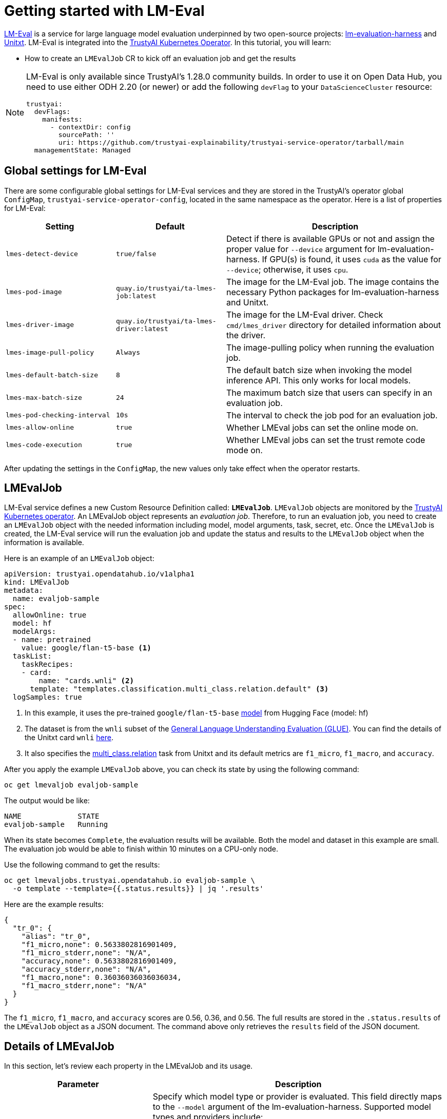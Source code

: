 = Getting started with LM-Eval

xref:component-lm-eval.adoc[LM-Eval] is a service for large language model evaluation underpinned by two open-source projects: link:https://github.com/EleutherAI/lm-evaluation-harness[lm-evaluation-harness] and link:https://www.unitxt.ai[Unitxt]. LM-Eval is integrated into the xref:trustyai-operator.adoc[TrustyAI Kubernetes Operator]. In this tutorial, you will learn:

- How to create an `LMEvalJob` CR to kick off an evaluation job and get the results

[NOTE]
====
LM-Eval is only available since TrustyAI's 1.28.0 community builds.
In order to use it on Open Data Hub, you need to use either ODH 2.20 (or newer) or add the following `devFlag` to your `DataScienceCluster` resource:

[source,yaml]
----
trustyai:
  devFlags:
    manifests:
      - contextDir: config
        sourcePath: ''
        uri: https://github.com/trustyai-explainability/trustyai-service-operator/tarball/main
  managementState: Managed
----
====

== Global settings for LM-Eval

There are some configurable global settings for LM-Eval services and they are stored in the TrustyAI's operator global `ConfigMap`, `trustyai-service-operator-config`, located in the same namespace as the operator. Here is a list of properties for LM-Eval:

[cols="1,1,2", options="header"]
|===
|Setting |Default |Description

|`lmes-detect-device`
|`true/false`
|Detect if there is available GPUs or not and assign the proper value for `--device` argument for lm-evaluation-harness. If GPU(s) is found, it uses `cuda` as the value for `--device`; otherwise, it uses `cpu`.

|`lmes-pod-image`
|`quay.io/trustyai/ta-lmes-job:latest`
|The image for the LM-Eval job. The image contains the necessary Python packages for lm-evaluation-harness and Unitxt.

|`lmes-driver-image`
|`quay.io/trustyai/ta-lmes-driver:latest`
|The image for the LM-Eval driver. Check `cmd/lmes_driver` directory for detailed information about the driver.

|`lmes-image-pull-policy`
|`Always`
|The image-pulling policy when running the evaluation job.

|`lmes-default-batch-size`
|`8`
|The default batch size when invoking the model inference API. This only works for local models.

|`lmes-max-batch-size`
|`24`
|The maximum batch size that users can specify in an evaluation job.

|`lmes-pod-checking-interval`
|`10s`
|The interval to check the job pod for an evaluation job.

|`lmes-allow-online`
|`true`
|Whether LMEval jobs can set the online mode on.

|`lmes-code-execution`
|`true`
|Whether LMEval jobs can set the trust remote code mode on.
|===


After updating the settings in the `ConfigMap`, the new values only take effect when the operator restarts.

== LMEvalJob

LM-Eval service defines a new Custom Resource Definition called: *`LMEvalJob`*. `LMEvalJob` objects are monitored by the xref:trustyai-operator.adoc[TrustyAI Kubernetes operator]. An LMEvalJob object represents an _evaluation job_. Therefore, to run an evaluation job, you need to create an `LMEvalJob` object with the needed information including model, model arguments, task, secret, etc. Once the `LMEvalJob` is created, the LM-Eval service will run the evaluation job and update the status and results to the `LMEvalJob` object when the information is available.

Here is an example of an `LMEvalJob` object:

[source,yaml]
----
apiVersion: trustyai.opendatahub.io/v1alpha1
kind: LMEvalJob
metadata:
  name: evaljob-sample
spec:
  allowOnline: true
  model: hf
  modelArgs:
  - name: pretrained
    value: google/flan-t5-base <1>
  taskList:
    taskRecipes:
    - card:
        name: "cards.wnli" <2>
      template: "templates.classification.multi_class.relation.default" <3>
  logSamples: true
----

<1> In this example, it uses the pre-trained `google/flan-t5-base` link:https://huggingface.co/google/flan-t5-base[model] from Hugging Face (model: hf)
<2> The dataset is from the `wnli` subset of the link:https://huggingface.co/datasets/nyu-mll/glue[General Language Understanding Evaluation (GLUE)]. You can find the details of the Unitxt card `wnli` link:https://www.unitxt.ai/en/latest/catalog/catalog.cards.wnli.html[here].
<3> It also specifies the link:https://www.unitxt.ai/en/latest/catalog/catalog.tasks.classification.multi_class.relation.html[multi_class.relation] task from Unitxt and its default metrics are `f1_micro`, `f1_macro`, and `accuracy`.

After you apply the example `LMEvalJob` above, you can check its state by using the following command:

[source,shell]
----
oc get lmevaljob evaljob-sample
----

The output would be like:

[source,text]
----
NAME             STATE
evaljob-sample   Running
----

When its state becomes `Complete`, the evaluation results will be available. Both the model and dataset in this example are small. The evaluation job would be able to finish within 10 minutes on a CPU-only node.

Use the following command to get the results:

[source,shell]
----
oc get lmevaljobs.trustyai.opendatahub.io evaljob-sample \
  -o template --template={{.status.results}} | jq '.results'
----

Here are the example results:

[source,json]
----
{
  "tr_0": {
    "alias": "tr_0",
    "f1_micro,none": 0.5633802816901409,
    "f1_micro_stderr,none": "N/A",
    "accuracy,none": 0.5633802816901409,
    "accuracy_stderr,none": "N/A",
    "f1_macro,none": 0.36036036036036034,
    "f1_macro_stderr,none": "N/A"
  }
}
----

The `f1_micro`, `f1_macro`, and `accuracy` scores are 0.56, 0.36, and 0.56. The full results are stored in the `.status.results` of the `LMEvalJob` object as a JSON document. The command above only retrieves the `results` field of the JSON document.

== Details of LMEvalJob

In this section, let's review each property in the LMEvalJob and its usage.

[cols="1,2a", options="header"]
|===
|Parameter |Description

|`model`
a|
Specify which model type or provider is evaluated. This field directly maps to the `--model` argument of the lm-evaluation-harness. Supported model types and providers include:

* `hf`: HuggingFace models
* `openai-completions`: OpenAI Completions API models
* `openai-chat-completions`: link:https://platform.openai.com/docs/guides/chat-completions[ChatCompletions API models]
* `local-completions` and `local-chat-completions`: OpenAI API-compatible servers
* `textsynth`: link:https://textsynth.com/documentation.html#engines[TextSynth APIs]

|`modelArgs`
a|
A list of paired name and value arguments for the model type. Each model type or provider supports different arguments:

* `hf` (HuggingFace): Check the link:https://github.com/EleutherAI/lm-evaluation-harness/blob/main/lm_eval/models/huggingface.py#L55[huggingface.py]
* `local-completions` (OpenAI API-compatible server): Check the link:https://github.com/EleutherAI/lm-evaluation-harness/blob/main/lm_eval/models/openai_completions.py#L13[openai_completions.py] and link:https://github.com/EleutherAI/lm-evaluation-harness/blob/main/lm_eval/models/api_models.py#L55[tapi_models.py]
* `local-chat-completions` (OpenAI API-compatible server): Check link:https://github.com/EleutherAI/lm-evaluation-harness/blob/main/lm_eval/models/openai_completions.py#L99[openai_completions.py] and link:https://github.com/EleutherAI/lm-evaluation-harness/blob/main/lm_eval/models/api_models.py#L55[tapi_models.py]
* `openai-completions` (OpenAI Completions API models): Check link:https://github.com/EleutherAI/lm-evaluation-harness/blob/main/lm_eval/models/openai_completions.py#L177[openai_completions.py] and link:https://github.com/EleutherAI/lm-evaluation-harness/blob/main/lm_eval/models/api_models.py#L55[tapi_models.py]
* `openai-chat-completions` (ChatCompletions API models): Check link:https://github.com/EleutherAI/lm-evaluation-harness/blob/main/lm_eval/models/openai_completions.py#L209[openai_completions.py] and link:https://github.com/EleutherAI/lm-evaluation-harness/blob/main/lm_eval/models/api_models.py#L55[tapi_models.py]
* `textsynth` (TextSynth APIs): Check link:https://github.com/EleutherAI/lm-evaluation-harness/blob/main/lm_eval/models/textsynth.py#L52[textsynth.py]


|`taskList.taskNames`
|Specify a list of tasks supported by lm-evaluation-harness.


|`taskList.taskRecipes`
|
Specify the task using the Unitxt recipe format:

* `card`: Use the `name` to specify a Unitxt card or `ref` to refer to a custom card:
** `name`: Specify a Unitxt card from the link:++https://www.unitxt.ai/en/latest/catalog/catalog.cards.__dir__.html++[Unitxt catalog]. Use the card's ID as the value.
  For example: The ID of link:https://www.unitxt.ai/en/latest/catalog/catalog.cards.wnli.html[Wnli card] is `cards.wnli`.
** `ref`: Specify the reference name of a custom card as defined in the `custom` section below
* `template`: Use `name` to specify a Unitxt catalog template or `ref` to refer to a custom template:
** `name`: Specify a Unitxt template from the link:++https://www.unitxt.ai/en/latest/catalog/catalog.templates.__dir__.html++[Unitxt catalog]. Use the template's ID as the value.
** `ref`: Specify the reference name of a custom template as defined in the `custom` section below
* `systemPrompt`: Use `name` to specify a Unitxt catalog system prompt or `ref` to refer to a custom prompt:
** `name`: Specify a Unitxt system prompt from the link:++https://www.unitxt.ai/en/latest/catalog/catalog.system_prompts.__dir__.html++[Unitxt catalog]. Use the system prompt's ID as the value.
** `ref`: Specify the reference name of a custom system prompt as defined in the `custom` section below
* `task` (optional): Specify a Unitxt task from the link:++https://www.unitxt.ai/en/latest/catalog/catalog.cards.__dir__.html++[Unitxt catalog]. Use the task's ID as the value.
  A Unitxt card has a pre-defined task. Only specify a value for this if you want to run different task.
* `metrics` (optional): Specify a list of Unitx metrics from the link:++https://www.unitxt.ai/en/latest/catalog/catalog.metrics.__dir__.html++[Unitxt catalog]. Use the metric's ID as the value.
  A Unitxt task has a set of pre-defined metrics. Only specify a set of metrics if you need different metrics.
* `format` (optional): Specify a Unitxt format from the link:++https://www.unitxt.ai/en/latest/catalog/catalog.formats.__dir__.html++[Unitxt catalog]. Use the format's ID as the value.
* `loaderLimit` (optional): Specifies the maximum number of instances per stream to be returned from the loader (used to reduce loading time in large datasets).
* `numDemos` (optional): Number of fewshot to be used.
* `demosPoolSize` (optional): Size of the fewshot pool.

|`taskList.custom`
| Define one or more custom resources that will be referenced in a task recipe. Custom cards, custom templates, and 
  custom system prompts are currently supported:

* `cards`: Define custom cards to use, each with a `name` and `value` field:
** `name`: The name of this custom card that will be referenced in the `card.ref` field of a task recipe.
** `value`: A JSON string for a custom Unitxt card which contains the custom dataset.
    Use the documentation link:https://www.unitxt.ai/en/latest/docs/adding_dataset.html#adding-to-the-catalog[here] 
    to compose a custom card, store it as a JSON file, and use the JSON content as the value here. If the dataset 
    used by the custom card needs an API key from an environment variable or a persistent volume, you have to
    set up corresponding resources under the `pod` field. Check the `pod` field below.
* `templates`:  Define custom templates to use, each with a `name` and `value` field:
** `name`: The name of this custom template that will be referenced in the `template.ref` field of a  task recipe.
** `value`: A JSON string for a custom Unitxt template.
    Use the documentation link:https://www.unitxt.ai/en/latest/docs/adding_template.html#adding-a-new-template[here] 
    to compose a custom template, then use the documentation link:https://www.unitxt.ai/en/latest/docs/saving_and_loading_from_catalog.html[here] to store it as a JSON file and use the JSON content as the value of this field.
* `systemPrompts`: Define custom system prompts to use, each with a `name` and `value` field:
** `name`: The name of this custom system prompt that will be referenced in the `systemPrompt.ref` field of a task recipe.
** `value`: A string for a custom Unitxt system prompt.
    The documentation link:https://www.unitxt.ai/en/latest/docs/adding_format.html#formats[here] 
    provides an overview of the different components that make up a prompt format, including the system prompt.


|`numFewShot`
|Sets the number of few-shot examples to place in context. If you are using a task from Unitxt, don't use this field. Use `numDemos` under the `taskRecipes` instead.

|`limit`
|Instead of running the whole dataset, set a limit to run the tasks. Accepts an integer, or a float between 0.0 and 1.0.

|`genArgs`
|Map to `--gen_kwargs` parameter for the lm-evaluation-harness. Here are the link:https://github.com/EleutherAI/lm-evaluation-harness/blob/main/docs/interface.md#command-line-interface[details].

|`logSamples`
|If this flag is passed, then the model's outputs, and the text fed into the model, will be saved at per-document granularity.

|`batchSize`
|Batch size for the evaluation. The `auto:N` batch size is not used for API models, but numeric batch sizes are used for APIs. Only `int` batch size supported at the moment.

|`pod`
|
Specify extra information for the lm-eval job's pod.

* `container`: Extra container settings for the lm-eval container.
** `env`: Specify environment variables. It uses the `EnvVar` data structure of kubernetes.
** `volumeMounts`: Mount the volumes into the lm-eval container.
** `resources`: Specify the resources for the lm-eval container.
* `volumes`: Specify the volume information for the lm-eval and other containers. It uses the `Volume` data structure of kubernetes.
* `sideCars`: A list of containers that run along with the lm-eval container. It uses the `Container` data structure of kubernetes.

|`outputs`
|This sections defines custom output locations for the evaluation results storage. At the moment only Persistent Volume Claims (PVC) are supported.

|`outputs.pvcManaged`
|Create an operator-managed PVC to store this job's results. The PVC will be named `<job-name>-pvc` and will be owned by the `LMEvalJob`. After job completion, the PVC will still be available, but it will be deleted upon deleting the `LMEvalJob`. Supports the following fields:

* `size`: The PVC's size, compatible with standard PVC syntax (e.g. `5Gi`)

|`outputs.pvcName`
|Binds an existing PVC to a job by specifying its name. The PVC must be created separately and must already exist when creating the job.

|`allowOnline`
|If set to `true`, the LMEval job will download artifacts as needed (e.g. models, datasets or tokenizers). If set to `false`, these will not be downloaded and will be used from local storage. See `offline`.

|`allowCodeExecution`
|If set to `true`, the LMEval job will execute the necessary code for preparing models or datasets. If set to `false` it will not execute downloaded code.

|`offline`
|Mount a PVC as the local storage for models and datasets.
|===

== Examples

=== Environment Variables

If the LMEvalJob needs to access a model on HuggingFace with the access token, you can set up the `HF_TOKEN` as one of the environment variables for the lm-eval container:

[source,yaml]
----
apiVersion: trustyai.opendatahub.io/v1alpha1
kind: LMEvalJob
metadata:
  name: evaljob-sample
spec:
  model: hf
  modelArgs:
  - name: pretrained
    value: huggingfacespace/model
  taskList:
    taskNames:
    - unfair_tos
  logSamples: true
  pod:
    container:
      env: <1>
      - name: HF_TOKEN
        value: "My HuggingFace token"
----
<1> `spec.pod.env` fields are passed directly to the LMEvalJob's container as environment variables.

Or you can create a secret to store the token and refer the key from the secret object using the reference syntax:

(only attach the env part)

[source,yaml]
----
      env:
      - name: HF_TOKEN
        valueFrom:
          secretKeyRef:
            name: my-secret
            key: hf-token
----

=== Custom Unitxt Card

Pass a custom Unitxt Card in JSON format:

[source,yaml]
----
apiVersion: trustyai.opendatahub.io/v1alpha1
kind: LMEvalJob
metadata:
  name: evaljob-sample
spec:
  model: hf
  modelArgs:
  - name: pretrained
    value: google/flan-t5-base
  taskList:
    taskRecipes:
    - template: "templates.classification.multi_class.relation.default"
      card:
        custom: |
          {
            "__type__": "task_card",
            "loader": {
              "__type__": "load_hf",
              "path": "glue",
              "name": "wnli"
            },
            "preprocess_steps": [
              {
                "__type__": "split_random_mix",
                "mix": {
                  "train": "train[95%]",
                  "validation": "train[5%]",
                  "test": "validation"
                }
              },
              {
                "__type__": "rename",
                "field": "sentence1",
                "to_field": "text_a"
              },
              {
                "__type__": "rename",
                "field": "sentence2",
                "to_field": "text_b"
              },
              {
                "__type__": "map_instance_values",
                "mappers": {
                  "label": {
                    "0": "entailment",
                    "1": "not entailment"
                  }
                }
              },
              {
                "__type__": "set",
                "fields": {
                  "classes": [
                    "entailment",
                    "not entailment"
                  ]
                }
              },
              {
                "__type__": "set",
                "fields": {
                  "type_of_relation": "entailment"
                }
              },
              {
                "__type__": "set",
                "fields": {
                  "text_a_type": "premise"
                }
              },
              {
                "__type__": "set",
                "fields": {
                  "text_b_type": "hypothesis"
                }
              }
            ],
            "task": "tasks.classification.multi_class.relation",
            "templates": "templates.classification.multi_class.relation.all"
          }
  logSamples: true
----

Inside the custom card, it uses the HuggingFace dataset loader:

----
            "loader": {
              "__type__": "load_hf",
              "path": "glue",
              "name": "wnli"
            },
----

You can use other link:https://www.unitxt.ai/en/latest/unitxt.loaders.html#module-unitxt.loaders[loaders] and use the `volumes` and `volumeMounts` to mount the dataset from persistent volumes. For example, if you use link:https://www.unitxt.ai/en/latest/unitxt.loaders.html#unitxt.loaders.LoadCSV[LoadCSV], you need to mount the files to the container and make the dataset accessible for the evaluation process.

=== Using PVCs as storage

To use a PVC as storage for the `LMEvalJob` results, there are two supported modes, at the moment, managed and existing PVCs.

Managed PVCs, as the name implies, are managed by the TrustyAI operator. To enable a managed PVC simply specify its size:

[source,yaml]
----
apiVersion: trustyai.opendatahub.io/v1alpha1
kind: LMEvalJob
metadata:
  name: evaljob-sample
spec:
  # other fields omitted ...
  outputs: <1>
    pvcManaged: <2>
      size: 5Gi <3>
----
<1> `outputs` is the section for specifying custom storage locations
<2> `pvcManaged` will create an operator-managed PVC
<3> `size` (compatible with standard PVC syntax) is the only supported value

This will create a PVC named `<job-name>-pvc` (in this case `evaljob-sample-pvc`) which will be available after the job finishes, but will be deleted when the `LMEvalJob` is deleted.

To use an already existing PVC you can pass its name as a reference.
The PVC must already exist when the `LMEvalJob` is created. Start by creating a PVC, for instance:

[source,yaml]
----
apiVersion: v1
kind: PersistentVolumeClaim
metadata:
  name: "my-pvc"
spec:
  accessModes:
    - ReadWriteOnce
  resources:
    requests:
      storage: 1Gi
----

And then reference it from the `LMEvalJob`:

[source,yaml]
----
apiVersion: trustyai.opendatahub.io/v1alpha1
kind: LMEvalJob
metadata:
  name: evaljob-sample
spec:
  # other fields omitted ...
  outputs:
    pvcName: "my-pvc" <1>
----
<1> `pvcName` references the already existing PVC `my-pvc`.

In this case, the PVC is not managed by the TrustyAI operator, so it will be available even after deleting the `LMEvalJob`.

In the case where both managed and existing PVCs are referenced in `outputs`, the TrustyAI operator will prefer the managed PVC and ignore the existing one.

=== Using an `InferenceService`

[NOTE]
====
This example assumes vLLM model already deployed in your cluster.
====

==== Define your LMEvalJob CR

[source,yaml]
----
apiVersion: trustyai.opendatahub.io/v1alpha1
kind: LMEvalJob
metadata:
  name: evaljob
spec:
  model: local-completions
  taskList:
    taskNames:
      - mmlu
  logSamples: true
  batchSize: 1
  modelArgs:
    - name: model
      value: granite
    - name: base_url
      value: $ROUTE_TO_MODEL/v1/completions <1>
    - name: num_concurrent
      value:  "1"
    - name: max_retries
      value:  "3"
    - name: tokenized_requests
      value: "False"
    - name: tokenizer
      value: ibm-granite/granite-7b-instruct
  pod:
    container:
      env:
       - name: OPENAI_API_KEY <2>
         valueFrom:
              secretKeyRef: <3>
                name: <secret-name> <4>
                key: token <5>
----
<1> `base_url` should be set to the route/service URL of your model. Make sure to include the `/v1/completions` endpoint in the URL.
<2> `OPENAI_API_KEY` values are passed directly to remote model servers, so they can also be used as general authentication bearer tokens.
<3> `env.valueFrom.secretKeyRef.name` should point to a secret that contains a token that can authenticate to your model. `secretRef.name` should be the secret's name in the namespace, while `secretRef.key` should point at the token's key within the secret.
<4> `secretKeyRef.name` can equal the output of
+
[source,shell]
----
oc get secrets -o custom-columns=SECRET:.metadata.name --no-headers | grep user-one-token
----
+
<5> `secretKeyRef.key` should equal field name holding the token value, in this example `token`


Then, apply this CR into the same namespace as your model. You should see a pod spin up in your
model namespace called `evaljob`. In the pod terminal, you can see the output via `tail -f output/stderr.log`

=== Using GPUs

Typically, when using an Inference Service, GPU acceleration will be performed at the model server level. However, when using local mode, i.e. running the evaluation locally on the LMEval Job, you might want to use available GPUs. To do so, we can add a resource configuration directly on the job's definition:

[source,yaml]
----
apiVersion: trustyai.opendatahub.io/v1alpha1
kind: LMEvalJob
metadata:
  name: evaljob-sample
spec:
  model: hf
  modelArgs:
    - name: pretrained
      value: google/flan-t5-base
  taskList:
    taskNames:
      - "qnlieu"
  logSamples: true
  allowOnline: true
  allowCodeExecution: true
  pod: <1>
    container:
      resources:
          limits: <2>
            cpu: '1'
            memory: 8Gi
            nvidia.com/gpu: '1'
          requests:
            cpu: '1'
            memory: 8Gi
            nvidia.com/gpu: '1'
----
<1> The `pod` section allows adding specific resource definitions to the LMEval Job.
<2> In this case we are adding `cpu: 1`, `memory: 8Gi` and `nvidia.com/gpu: 1`, but these can be adjusted to your cluster's availability.

=== Integration with Kueue

[NOTE]
====
TrustyAI and LM-Eval **do not require** Kueue to work.
However, if Kueue is available on the cluster, it can be used from LM-Eval.
To enable Kueue on Open Data Hub, add the following to your `DataScienceCluster` resource:

[source,yaml]
----
kueue:
  managementState: Managed
----
====

To Enable job suspend for link:https://kueue.sigs.k8s.io/[Kueue] integration, create a job in suspended state. Verify the job is in suspended state and the job's pod is not running.

[source,yaml]
----
apiVersion: trustyai.opendatahub.io/v1alpha1
kind: LMEvalJob
metadata:
  labels:
    app.kubernetes.io/name: fms-lm-eval-service
  name: evaljob-sample
spec:
  suspend: true <1>
  model: hf
  modelArgs:
  - name: pretrained
    value: EleutherAI/pythia-70m
  taskList:
    taskNames:
    - unfair_tos
  logSamples: true
  limit: "5"
----
<1> This will set the LM-Eval job's state as suspended

Set `suspend` to `false` and verify job's pod getting created and running:

[source,shell]
----
oc patch lmevaljob evaljob-sample --patch '{"spec":{"suspend":false}}' --type merge
----
